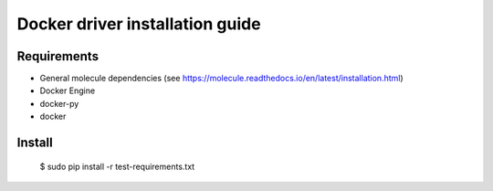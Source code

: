 *******
Docker driver installation guide
*******

Requirements
============

* General molecule dependencies (see https://molecule.readthedocs.io/en/latest/installation.html)
* Docker Engine
* docker-py
* docker

Install
=======

    $ sudo pip install -r test-requirements.txt
